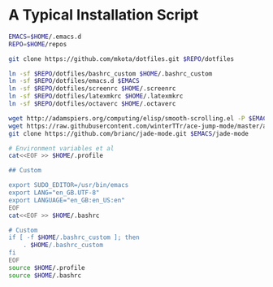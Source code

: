 * A Typical Installation Script

#+BEGIN_SRC sh :exports code
  EMACS=$HOME/.emacs.d
  REPO=$HOME/repos

  git clone https://github.com/mkota/dotfiles.git $REPO/dotfiles

  ln -sf $REPO/dotfiles/bashrc_custom $HOME/.bashrc_custom
  ln -sf $REPO/dotfiles/emacs.d $EMACS
  ln -sf $REPO/dotfiles/screenrc $HOME/.screenrc
  ln -sf $REPO/dotfiles/latexmkrc $HOME/.latexmkrc
  ln -sf $REPO/dotfiles/octaverc $HOME/.octaverc

  wget http://adamspiers.org/computing/elisp/smooth-scrolling.el -P $EMACS
  wget https://raw.githubusercontent.com/winterTTr/ace-jump-mode/master/ace-jump-mode.el -P $EMACS
  git clone https://github.com/brianc/jade-mode.git $EMACS/jade-mode

  # Environment variables et al
  cat<<EOF >> $HOME/.profile

  ## Custom

  export SUDO_EDITOR=/usr/bin/emacs
  export LANG="en_GB.UTF-8"
  export LANGUAGE="en_GB:en_US:en"
  EOF
  cat<<EOF >> $HOME/.bashrc

  # Custom
  if [ -f $HOME/.bashrc_custom ]; then
      . $HOME/.bashrc_custom
  fi
  EOF
  source $HOME/.profile
  source $HOME/.bashrc
#+END_SRC
